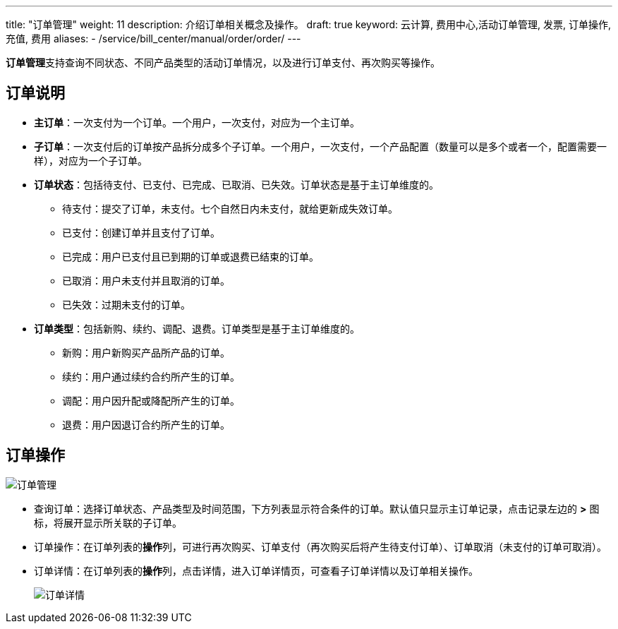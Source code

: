 ---
title: "订单管理"
weight: 11
description: 介绍订单相关概念及操作。
draft: true
keyword: 云计算, 费用中心,活动订单管理, 发票, 订单操作, 充值, 费用
aliases:
  - /service/bill_center/manual/order/order/
---
// 订单管理在6.0版本开始支持，但默认不交付，仅少数客户在用，或给部分客户定制化，暂不在企业云大范围交付

**订单管理**支持查询不同状态、不同产品类型的活动订单情况，以及进行订单支付、再次购买等操作。

== 订单说明

* *主订单*：一次支付为一个订单。一个用户，一次支付，对应为一个主订单。
* *子订单*：一次支付后的订单按产品拆分成多个子订单。一个用户，一次支付，一个产品配置（数量可以是多个或者一个，配置需要一样），对应为一个子订单。
* *订单状态*：包括待支付、已支付、已完成、已取消、已失效。订单状态是基于主订单维度的。
 ** 待支付：提交了订单，未支付。七个自然日内未支付，就给更新成失效订单。
 ** 已支付：创建订单并且支付了订单。
 ** 已完成：用户已支付且已到期的订单或退费已结束的订单。
 ** 已取消：用户未支付并且取消的订单。
 ** 已失效：过期未支付的订单。
* *订单类型*：包括新购、续约、调配、退费。订单类型是基于主订单维度的。
 ** 新购：用户新购买产品所产品的订单。
 ** 续约：用户通过续约合约所产生的订单。
 ** 调配：用户因升配或降配所产生的订单。
 ** 退费：用户因退订合约所产生的订单。

== 订单操作

image::/images/cloud_service/services/bill_center/order_manage.png[订单管理]

* 查询订单：选择订单状态、产品类型及时间范围，下方列表显示符合条件的订单。默认值只显示主订单记录，点击记录左边的 *>* 图标，将展开显示所关联的子订单。
* 订单操作：在订单列表的**操作**列，可进行再次购买、订单支付（再次购买后将产生待支付订单）、订单取消（未支付的订单可取消）。
* 订单详情：在订单列表的**操作**列，点击详情，进入订单详情页，可查看子订单详情以及订单相关操作。
+
image::/images/cloud_service/services/bill_center/order_detail.png[订单详情]
